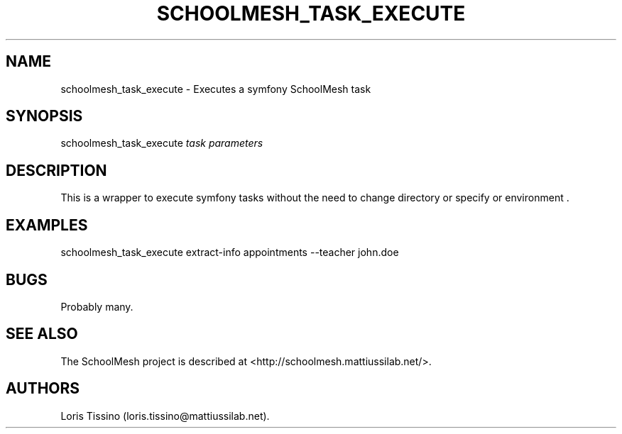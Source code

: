 .TH SCHOOLMESH_TASK_EXECUTE 8 "July 2010" "Schoolmesh User Manuals"
.SH NAME
.PP
schoolmesh_task_execute - Executes a symfony SchoolMesh task
.SH SYNOPSIS
.PP
schoolmesh_task_execute \f[I]task\f[] \f[I]parameters\f[]
.SH DESCRIPTION
.PP
This is a wrapper to execute symfony tasks without the need to
change directory or specify or environment \&.
.SH EXAMPLES
.PP
\f[CR]
      schoolmesh_task_execute\ extract-info\ appointments\ --teacher\ john.doe
\f[]
.SH BUGS
.PP
Probably many.
.SH SEE ALSO
.PP
The SchoolMesh project is described at
<http://schoolmesh.mattiussilab.net/>.
.SH AUTHORS
Loris Tissino (loris.tissino\@mattiussilab.net).

